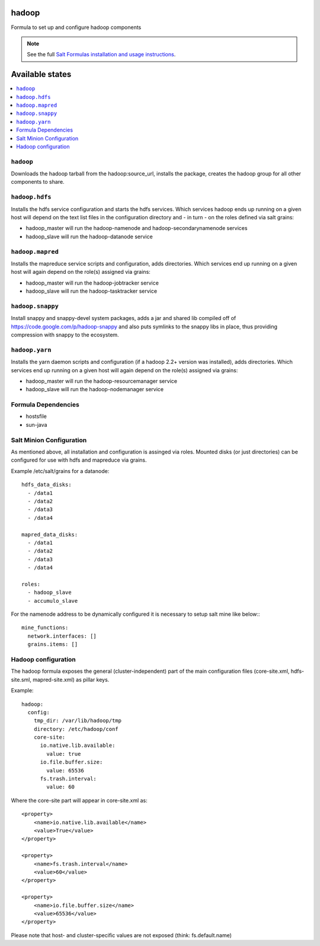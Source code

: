 hadoop
======

Formula to set up and configure hadoop components

.. note::

    See the full `Salt Formulas installation and usage instructions
    <http://docs.saltstack.com/topics/conventions/formulas.html>`_.

Available states
================

.. contents::
    :local:

``hadoop``
-------

Downloads the hadoop tarball from the hadoop:source_url, installs the package, creates the hadoop group for all other components to share.

``hadoop.hdfs``
--------------

Installs the hdfs service configuration and starts the hdfs services.
Which services hadoop ends up running on a given host will depend on the text list files in the
configuration directory and - in turn - on the roles defined via salt grains:

- hadoop_master will run the hadoop-namenode and hadoop-secondarynamenode services
- hadoop_slave will run the hadoop-datanode service

``hadoop.mapred``
--------------

Installs the mapreduce service scripts and configuration, adds directories.
Which services end up running on a given host will again depend on the role(s) assigned via grains:

- hadoop_master will run the hadoop-jobtracker service
- hadoop_slave will run the hadoop-tasktracker service

``hadoop.snappy``
----------------

Install snappy and snappy-devel system packages, adds a jar and shared lib compiled off of https://code.google.com/p/hadoop-snappy and also puts symlinks to the snappy libs in place, thus providing compression with snappy to the ecosystem.

``hadoop.yarn``
--------------

Installs the yarn daemon scripts and configuration (if a hadoop 2.2+ version was installed), adds directories.
Which services end up running on a given host will again depend on the role(s) assigned via grains:

- hadoop_master will run the hadoop-resourcemanager service
- hadoop_slave will run the hadoop-nodemanager service

Formula Dependencies
--------------------

* hostsfile
* sun-java

Salt Minion Configuration
-------------------------

As mentioned above, all installation and configuration is assinged via roles. 
Mounted disks (or just directories) can be configured for use with hdfs and mapreduce via grains.

Example /etc/salt/grains for a datanode:
::

    hdfs_data_disks:
      - /data1
      - /data2
      - /data3
      - /data4

    mapred_data_disks:
      - /data1
      - /data2
      - /data3
      - /data4

    roles:
      - hadoop_slave
      - accumulo_slave

For the namenode address to be dynamically configured it is necessary to setup salt mine like below::
::
    mine_functions:
      network.interfaces: []
      grains.items: []

Hadoop configuration
--------------------

The hadoop formula exposes the general (cluster-independent) part of the main configuration files (core-site.xml, hdfs-site.sml, mapred-site.xml) 
as pillar keys.

Example:
::

    hadoop:
      config:
        tmp_dir: /var/lib/hadoop/tmp
        directory: /etc/hadoop/conf
        core-site:
          io.native.lib.available:
            value: true
          io.file.buffer.size:
            value: 65536
          fs.trash.interval:
            value: 60

Where the core-site part will appear in core-site.xml as:
::

    <property>
        <name>io.native.lib.available</name>
        <value>True</value>
    </property>

    <property>
        <name>fs.trash.interval</name>
        <value>60</value>
    </property>

    <property>
        <name>io.file.buffer.size</name>
        <value>65536</value>
    </property>

Please note that host- and cluster-specific values are not exposed (think: fs.default.name)

